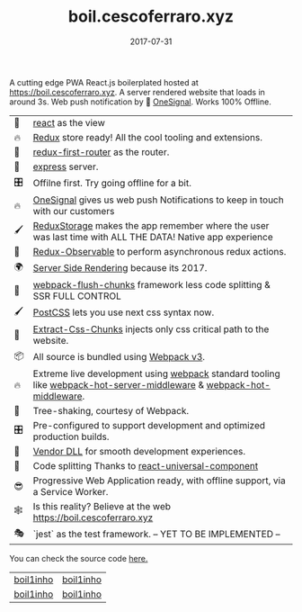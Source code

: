 #+TITLE: boil.cescoferraro.xyz 
#+DATE: 2017-07-31

 A cutting edge PWA React.js boilerplated hosted at 
[[https://boil.cescoferraro.xyz][https://boil.cescoferraro.xyz]]. A server rendered website that loads in
around 3s. Web push notification by 📶 [[https://onesignal.com][OneSignal]]. Works 100% Offline.


| 👀 | [[https://github.com/facebook/react][react]] as the view                                                                                                     |
| 🔥 | [[http://redux.js.org/docs/introduction/][Redux]] store ready! All the cool tooling and extensions.                                                               |
| 🔀 | [[https://github.com/faceyspacey/redux-first-router][redux-first-router]] as the router.                                                                                     |
| 🚄 | [[https://expressjs.com/][express]] server.                                                                                                       |
| 🎛 | Offilne first. Try going offline for a bit.                                                                           |
| 🔥 | [[https://onesignal.com][OneSignal]] gives us web push Notifications to keep in touch with our customers                                         |
| 🖌 | [[https://github.com/michaelcontento/redux-storage][ReduxStorage]] makes the app remember where the user was last time with ALL THE DATA! Native app experience             |
| 🚀 | [[https://github.com/redux-observable/redux-observable][Redux-Observable]] to perform asynchronous redux actions.                                                               |
| 🌍 | [[https://facebook.github.io/react/docs/react-dom-server.html][Server Side Rendering]] because its 2017.                                                                               |
| 💩 | [[https://github.com/facespacey/webpack-flush-chunks][webpack-flush-chunks]] framework less code splitting & SSR FULL CONTROL                                                 |
| 🖌 | [[https://github.com/postcss/postcss][PostCSS]] lets you use next css syntax now.                                                                             |
| 👼 | [[https://github.com/kriasoft/isomorphic-style-loader][Extract-Css-Chunks]] injects only css critical path to the website.                                                     |
| 📦 | All source is bundled using [[https://webpack.js.org/configuration/][Webpack v3]].                                                                               |
| 🔥 | Extreme live development using [[https://webpack.js.org/configuration/][webpack]] standard tooling like [[https://github.com/60frames/webpack-hot-server-middleware][webpack-hot-server-middleware]] &  [[https://github.com/glenjamin/webpack-hot-middleware][webpack-hot-middleware]]. |
| 🍃 | Tree-shaking, courtesy of Webpack.                                                                                    |
| 🎛 | Pre-configured to support development and optimized production builds.                                                |
| 🤖 | [[https://github.com/webpack/docs/wiki/list-of-plugins#dllplugin][Vendor DLL]] for smooth development experiences.                                                                        |
| 💩 | Code splitting  Thanks to   [[https://www.npmjs.com/package/react-universal-component][react-universal-component]]                                                                 |
| 😎 | Progressive Web Application ready, with offline support, via a Service Worker.                                        |
| 🕸 | Is this reality? Believe at the web https://boil.cescoferraro.xyz                                                     |
| 🎭 | `jest` as the test framework. -- YET TO BE IMPLEMENTED --                                                             |


You can check the source code [[https://github.com/cescoferraro/react-boil][here.]]

|-----------+-----------|
| [[file:/img/boil1.png][boil1inho]] | [[file:/img/boil2.png][boil1inho]] |
| [[file:/img/boil3.png][boil1inho]] | [[file:/img/boil4.png][boil1inho]] |
